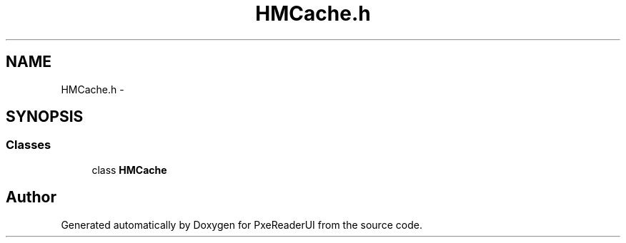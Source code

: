 .TH "HMCache.h" 3 "Mon Apr 28 2014" "PxeReaderUI" \" -*- nroff -*-
.ad l
.nh
.SH NAME
HMCache.h \- 
.SH SYNOPSIS
.br
.PP
.SS "Classes"

.in +1c
.ti -1c
.RI "class \fBHMCache\fP"
.br
.in -1c
.SH "Author"
.PP 
Generated automatically by Doxygen for PxeReaderUI from the source code\&.
